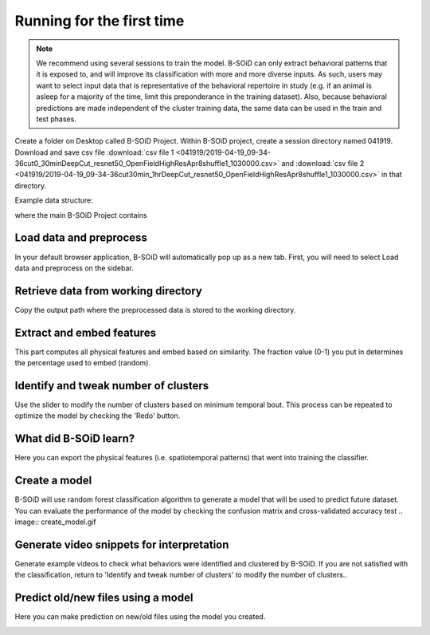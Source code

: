 Running for the first time
==========================

.. note:: We recommend using several sessions to train the model. B-SOiD can only extract behavioral patterns that it is exposed to, and will improve its classification with more and more diverse inputs. As such, users may want to select input data that is representative of the behavioral repertoire in study (e.g. if an animal is asleep for a majority of the time, limit this preponderance in the training dataset). Also, because behavioral predictions are made independent of the cluster training data, the same data can be used in the train and test phases.


Create a folder on Desktop called B-SOiD Project. Within B-SOiD project, create a session directory named 041919.
Download and save csv file :download:`csv file 1 <041919/2019-04-19_09-34-36cut0_30minDeepCut_resnet50_OpenFieldHighResApr8shuffle1_1030000.csv>` and :download:`csv file 2 <041919/2019-04-19_09-34-36cut30min_1hrDeepCut_resnet50_OpenFieldHighResApr8shuffle1_1030000.csv>` in that directory.

Example data structure:

.. image:: folder_structure.jpg


where the main B-SOiD Project contains 

Load data and preprocess
------------------------

In your default browser application, B-SOiD will automatically pop up as a new tab.
First, you will need to select Load data and preprocess on the sidebar.

.. image:: load-data-sidebar_1.gif


Retrieve data from working directory
------------------------------------
Copy the output path where the preprocessed data is stored to the working directory.

.. image:: load-prev-iter.gif



Extract and embed features
--------------------------
This part computes all physical features and embed based on similarity. The fraction value (0-1) you put in determines the percentage used to embed (random).

.. image:: extract_feat.gif

Identify and tweak number of clusters
-------------------------------------
Use the slider to modify the number of clusters based on minimum temporal bout. This process can be repeated to optimize the model by checking the 'Redo' button.

.. image:: ident_clusters.gif

What did B-SOiD learn?
----------------------
Here you can export the physical features (i.e. spatiotemporal patterns) that went into training the classifier.

Create a model
--------------
B-SOiD will use random forest classification algorithm to generate a model that will be used to predict future dataset. You can evaluate the performance of the model by checking the confusion matrix and cross-validated accuracy test
.. image:: create_model.gif

Generate video snippets for interpretation
------------------------------------------
Generate example videos to check what behaviors were identified and clustered by B-SOiD. If you are not satisfied with the classification, return to 'Identify and tweak number of clusters' to modify the number of clusters..

.. image:: generate_video.gif

Predict old/new files using a model
------------------------------------------
Here you can make prediction on new/old files using the model you created.

.. image:: predict_files.gif